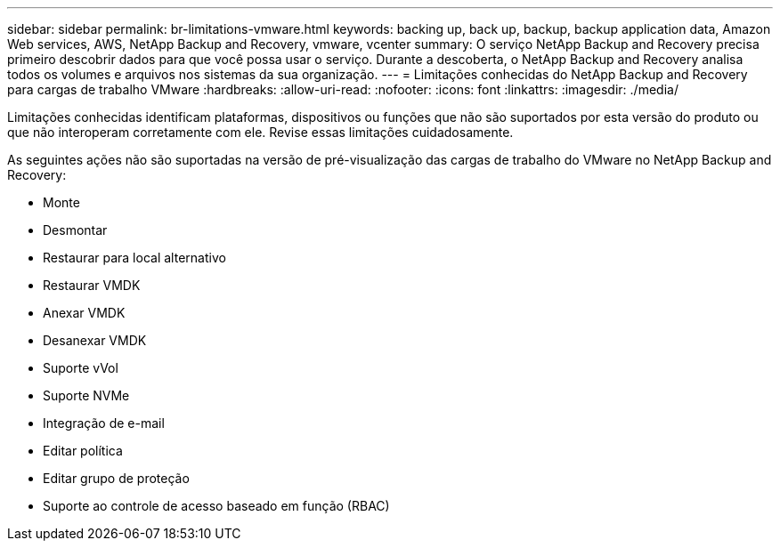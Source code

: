 ---
sidebar: sidebar 
permalink: br-limitations-vmware.html 
keywords: backing up, back up, backup, backup application data, Amazon Web services, AWS, NetApp Backup and Recovery, vmware, vcenter 
summary: O serviço NetApp Backup and Recovery precisa primeiro descobrir dados para que você possa usar o serviço.  Durante a descoberta, o NetApp Backup and Recovery analisa todos os volumes e arquivos nos sistemas da sua organização. 
---
= Limitações conhecidas do NetApp Backup and Recovery para cargas de trabalho VMware
:hardbreaks:
:allow-uri-read: 
:nofooter: 
:icons: font
:linkattrs: 
:imagesdir: ./media/


[role="lead"]
Limitações conhecidas identificam plataformas, dispositivos ou funções que não são suportados por esta versão do produto ou que não interoperam corretamente com ele. Revise essas limitações cuidadosamente.

As seguintes ações não são suportadas na versão de pré-visualização das cargas de trabalho do VMware no NetApp Backup and Recovery:

* Monte
* Desmontar
* Restaurar para local alternativo
* Restaurar VMDK
* Anexar VMDK
* Desanexar VMDK
* Suporte vVol
* Suporte NVMe
* Integração de e-mail
* Editar política
* Editar grupo de proteção
* Suporte ao controle de acesso baseado em função (RBAC)

